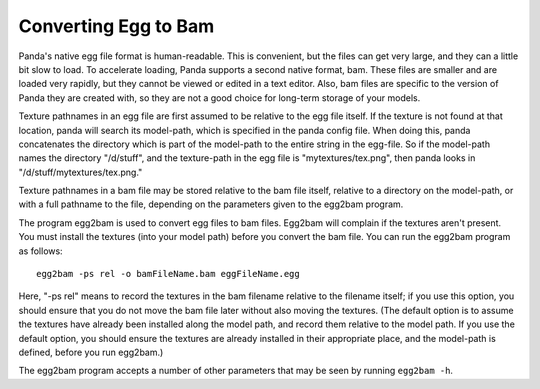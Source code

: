 .. _converting-egg-to-bam:

Converting Egg to Bam
=====================

Panda's native egg file format is human-readable. This is convenient, but the
files can get very large, and they can a little bit slow to load. To accelerate
loading, Panda supports a second native format, bam. These files are smaller and
are loaded very rapidly, but they cannot be viewed or edited in a text editor.
Also, bam files are specific to the version of Panda they are created with, so
they are not a good choice for long-term storage of your models.

Texture pathnames in an egg file are first assumed to be relative to the egg
file itself. If the texture is not found at that location, panda will search its
model-path, which is specified in the panda config file. When doing this, panda
concatenates the directory which is part of the model-path to the entire string
in the egg-file. So if the model-path names the directory "/d/stuff", and the
texture-path in the egg file is "mytextures/tex.png", then panda looks in
"/d/stuff/mytextures/tex.png."

Texture pathnames in a bam file may be stored relative to the bam file itself,
relative to a directory on the model-path, or with a full pathname to the file,
depending on the parameters given to the egg2bam program.

The program egg2bam is used to convert egg files to bam files. Egg2bam will
complain if the textures aren't present. You must install the textures (into
your model path) before you convert the bam file. You can run the egg2bam
program as follows::

   egg2bam -ps rel -o bamFileName.bam eggFileName.egg

Here, "-ps rel" means to record the textures in the bam filename relative to the
filename itself; if you use this option, you should ensure that you do not move
the bam file later without also moving the textures. (The default option is to
assume the textures have already been installed along the model path, and record
them relative to the model path. If you use the default option, you should
ensure the textures are already installed in their appropriate place, and the
model-path is defined, before you run egg2bam.)

The egg2bam program accepts a number of other parameters that may be seen by
running ``egg2bam -h``.

